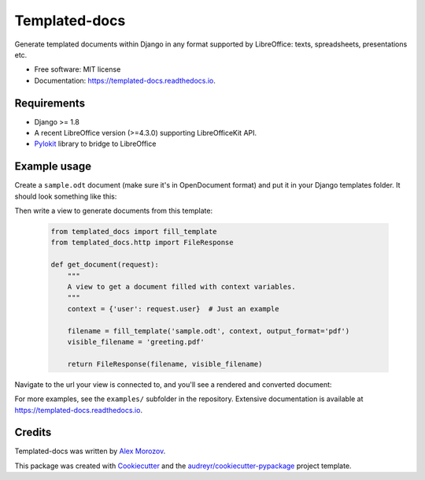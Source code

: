 ===============================
Templated-docs
===============================


.. image:: https://img.shields.io/pypi/v/templated_docs.svg
        :target: https://pypi.python.org/pypi/templated_docs

.. image:: https://img.shields.io/travis/alexmorozov/templated-docs.svg
        :target: https://travis-ci.org/alexmorozov/templated-docs

.. image:: https://readthedocs.org/projects/templated-docs/badge/?version=latest
        :target: https://templated-docs.readthedocs.io/en/latest/?badge=latest
        :alt: Documentation Status

.. image:: https://requires.io/github/alexmorozov/templated-docs/requirements.svg?branch=master
        :target: https://requires.io/github/alexmorozov/templated-docs/requirements?branch=master
        :alt: Dependencies


Generate templated documents within Django in any format supported by
LibreOffice: texts, spreadsheets, presentations etc.


* Free software: MIT license
* Documentation: https://templated-docs.readthedocs.io.


Requirements
------------

* Django >= 1.8
* A recent LibreOffice version (>=4.3.0) supporting LibreOfficeKit API.
* Pylokit_ library to bridge to LibreOffice


Example usage
-------------

Create a ``sample.odt`` document (make sure it's in OpenDocument format) and
put it in your Django templates folder. It should look something like this:

.. image:: https://github.com/alexmorozov/templated-docs/raw/master/docs/document-template.png

Then write a view to generate documents from this template:

    .. code-block:: python

        from templated_docs import fill_template
        from templated_docs.http import FileResponse

        def get_document(request):
            """
            A view to get a document filled with context variables.
            """
            context = {'user': request.user}  # Just an example

            filename = fill_template('sample.odt', context, output_format='pdf')
            visible_filename = 'greeting.pdf'

            return FileResponse(filename, visible_filename)

Navigate to the url your view is connected to, and you'll see a rendered and converted document:

.. image:: https://github.com/alexmorozov/templated-docs/raw/master/docs/generated-document.png

For more examples, see the ``examples/`` subfolder in the repository. Extensive documentation is available at https://templated-docs.readthedocs.io.

Credits
---------

Templated-docs was written by `Alex Morozov`_.

This package was created with Cookiecutter_ and the `audreyr/cookiecutter-pypackage`_ project template.

.. _Cookiecutter: https://github.com/audreyr/cookiecutter
.. _`audreyr/cookiecutter-pypackage`: https://github.com/audreyr/cookiecutter-pypackage
.. _pylokit: https://github.com/xrmx/pylokit
.. _`Alex Morozov`: http://morozov.ca
